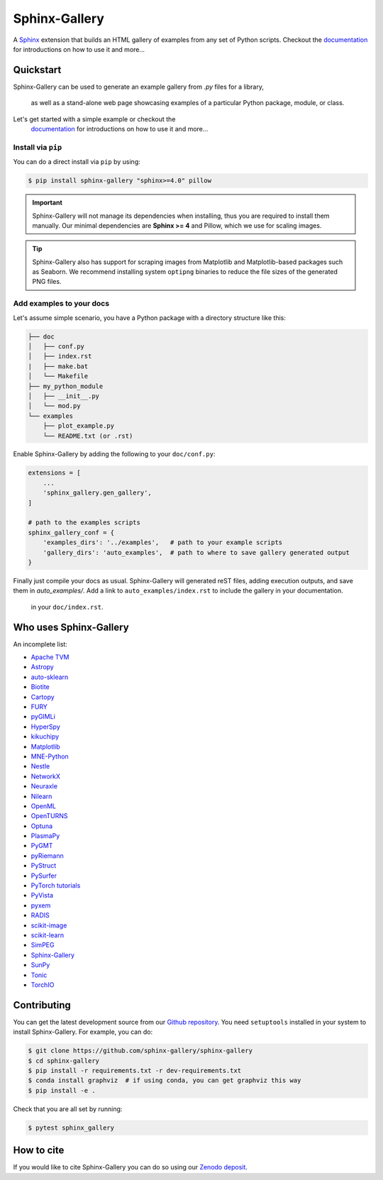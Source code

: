 ==============
Sphinx-Gallery
==============

.. image:: https://img.shields.io/pypi/v/sphinx-gallery
    :target: https://pypi.org/project/sphinx-gallery/
    :alt: PyPI

.. image:: https://img.shields.io/conda/vn/conda-forge/sphinx-gallery
    :target: https://anaconda.org/conda-forge/sphinx-gallery
    :alt: Conda-forge

.. image:: https://zenodo.org/badge/DOI/10.5281/zenodo.3741780.svg
    :target: https://doi.org/10.5281/zenodo.3741780
    :alt: Zenodo DOI

.. image:: https://dev.azure.com/sphinx-gallery/sphinx-gallery/_apis/build/status/sphinx-gallery.sphinx-gallery?branchName=master
    :target: https://dev.azure.com/sphinx-gallery/sphinx-gallery/_build/latest?definitionId=1&branchName=master
    :alt: Azure CI status

.. image:: https://circleci.com/gh/sphinx-gallery/sphinx-gallery.svg?style=shield
    :target: https://circleci.com/gh/sphinx-gallery/sphinx-gallery
    :alt: CircleCI status

.. image:: https://codecov.io/github/sphinx-gallery/sphinx-gallery/badge.svg?branch=master&service=github(
    :target: https://app.codecov.io/github/sphinx-gallery/sphinx-gallery
    :alt: Code coverage


.. tagline-begin-content

A `Sphinx <https://www.sphinx-doc.org/en/master/>`_ extension that builds an
HTML gallery of examples from any set of Python scripts.
Checkout the `documentation <sphinx-gallery.github.io>`_ for introductions on how to use it and more...

.. tagline-end-content

.. image:: doc/_static/demo.png
   :width: 80%
   :alt: A demo of a gallery generated by Sphinx-Gallery

Quickstart
==========

Sphinx-Gallery can be used to generate an example gallery from `.py` files
for a library,
 as well as a stand-alone web page showcasing examples of a particular
 Python package, module, or class.

Let's get started with a simple example or checkout the
 `documentation <sphinx-gallery.github.io>`_ for introductions on how
 to use it and more...

Install via ``pip``
-------------------

.. installation-begin-content

You can do a direct install via ``pip`` by using:

.. code-block:: bash

    $ pip install sphinx-gallery "sphinx>=4.0" pillow

.. important::
    Sphinx-Gallery will not manage its dependencies when installing, thus
    you are required to install them manually. Our minimal dependencies
    are **Sphinx >= 4** and Pillow, which we use for scaling images.

.. tip::
    Sphinx-Gallery also has support for scraping images from Matplotlib
    and Matplotlib-based packages such as Seaborn.
    We recommend installing system ``optipng`` binaries to reduce
    the file sizes of the generated PNG files.

.. installation-end-content

Add examples to your docs
-------------------------

Let's assume simple scenario, you have a Python package with a directory structure like this:

.. code-block::

    ├── doc
    │   ├── conf.py
    │   ├── index.rst
    |   ├── make.bat
    │   └── Makefile
    ├── my_python_module
    │   ├── __init__.py
    │   └── mod.py
    └── examples
        ├── plot_example.py
        └── README.txt (or .rst)

Enable Sphinx-Gallery by adding the following to your ``doc/conf.py``:

.. code-block:: python

    extensions = [
        ...
        'sphinx_gallery.gen_gallery',
    ]

    # path to the examples scripts
    sphinx_gallery_conf = {
        'examples_dirs': '../examples',   # path to your example scripts
        'gallery_dirs': 'auto_examples',  # path to where to save gallery generated output
    }

Finally just compile your docs as usual.
Sphinx-Gallery will generated reST files, adding execution outputs, and save them in `auto_examples/`.
Add a link to ``auto_examples/index.rst`` to include the gallery in your documentation.
 in your ``doc/index.rst``.

Who uses Sphinx-Gallery
=======================

An incomplete list:

.. projects_list_start

* `Apache TVM <https://tvm.apache.org/docs/tutorial/index.html>`_
* `Astropy <https://docs.astropy.org/en/stable/generated/examples/index.html>`_
* `auto-sklearn <https://automl.github.io/auto-sklearn/master/examples/index.html>`_
* `Biotite <https://www.biotite-python.org/examples/gallery/index.html>`_
* `Cartopy <https://scitools.org.uk/cartopy/docs/latest/gallery/>`_
* `FURY <https://fury.gl/latest/auto_examples/index.html>`_
* `pyGIMLi <https://www.pygimli.org/_examples_auto/index.html>`_
* `HyperSpy <https://hyperspy.org/hyperspy-doc/current/>`_
* `kikuchipy <https://kikuchipy.org>`_
* `Matplotlib <https://matplotlib.org/stable/index.html>`_
* `MNE-Python <https://mne.tools/stable/auto_examples/index.html>`_
* `Nestle <http://kylebarbary.com/nestle/examples/index.html>`_
* `NetworkX <https://networkx.org/documentation/stable/auto_examples/index.html>`_
* `Neuraxle <https://www.neuraxle.org/stable/examples/index.html>`_
* `Nilearn <https://nilearn.github.io/stable/auto_examples/index.html>`_
* `OpenML <https://openml.github.io/openml-python/main/examples/index.html>`_
* `OpenTURNS <https://openturns.github.io/openturns/latest/examples/examples.html>`_
* `Optuna <https://optuna.readthedocs.io/en/stable/tutorial/index.html>`_
* `PlasmaPy <https://docs.plasmapy.org/en/latest/examples.html>`_
* `PyGMT <https://www.pygmt.org/latest/gallery/index.html>`_
* `pyRiemann <https://pyriemann.readthedocs.io/en/latest/index.html>`_
* `PyStruct <https://pystruct.github.io/auto_examples/index.html>`_
* `PySurfer <https://pysurfer.github.io/>`_
* `PyTorch tutorials <https://pytorch.org/tutorials>`_
* `PyVista <https://docs.pyvista.org/examples/>`_
* `pyxem <https://pyxem.readthedocs.io>`_
* `RADIS <https://radis.readthedocs.io/en/latest/auto_examples/index.html>`_
* `scikit-image <https://scikit-image.org/docs/dev/auto_examples/>`_
* `scikit-learn <https://scikit-learn.org/stable/auto_examples/index.html>`_
* `SimPEG <https://docs.simpeg.xyz/content/examples/>`_
* `Sphinx-Gallery <https://sphinx-gallery.github.io/stable/auto_examples/index.html>`_
* `SunPy <https://docs.sunpy.org/en/stable/generated/gallery/index.html>`_
* `Tonic <https://tonic.readthedocs.io/en/latest/auto_examples/index.html>`_
* `TorchIO <https://torchio.readthedocs.io/auto_examples/index.html>`_

.. projects_list_end

Contributing
============

You can get the latest development source from our `Github repository
<https://github.com/sphinx-gallery/sphinx-gallery>`_. You need
``setuptools`` installed in your system to install Sphinx-Gallery. For example,
you can do:

.. code-block:: console

    $ git clone https://github.com/sphinx-gallery/sphinx-gallery
    $ cd sphinx-gallery
    $ pip install -r requirements.txt -r dev-requirements.txt
    $ conda install graphviz  # if using conda, you can get graphviz this way
    $ pip install -e .


Check that you are all set by running:

.. code-block:: console

    $ pytest sphinx_gallery

How to cite
===========

.. citation-begin-content

If you would like to cite Sphinx-Gallery you can do so using our `Zenodo
deposit <https://zenodo.org/record/3741780>`_.

.. citation-end-content
